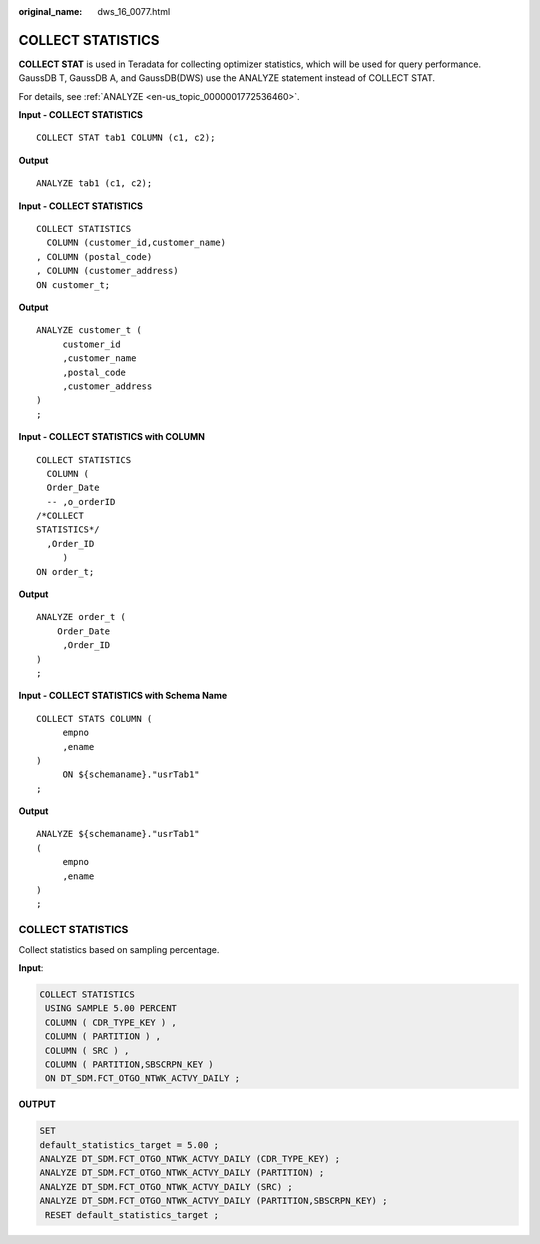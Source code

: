 :original_name: dws_16_0077.html

.. _dws_16_0077:

.. _en-us_topic_0000001819336125:

COLLECT STATISTICS
==================

**COLLECT STAT** is used in Teradata for collecting optimizer statistics, which will be used for query performance. GaussDB T, GaussDB A, and GaussDB(DWS) use the ANALYZE statement instead of COLLECT STAT.

For details, see :ref:`ANALYZE <en-us_topic_0000001772536460>`.

**Input - COLLECT STATISTICS**

::

   COLLECT STAT tab1 COLUMN (c1, c2);

**Output**

::

   ANALYZE tab1 (c1, c2);

**Input - COLLECT STATISTICS**

::

   COLLECT STATISTICS
     COLUMN (customer_id,customer_name)
   , COLUMN (postal_code)
   , COLUMN (customer_address)
   ON customer_t;

**Output**

::

   ANALYZE customer_t (
        customer_id
        ,customer_name
        ,postal_code
        ,customer_address
   )
   ;

**Input - COLLECT STATISTICS with COLUMN**

::

   COLLECT STATISTICS
     COLUMN (
     Order_Date
     -- ,o_orderID
   /*COLLECT
   STATISTICS*/
     ,Order_ID
        )
   ON order_t;

**Output**

::

   ANALYZE order_t (
       Order_Date
        ,Order_ID
   )
   ;

**Input - COLLECT STATISTICS with Schema Name**

::

   COLLECT STATS COLUMN (
        empno
        ,ename
   )
        ON ${schemaname}."usrTab1"
   ;

**Output**

::

   ANALYZE ${schemaname}."usrTab1"
   (
        empno
        ,ename
   )
   ;


COLLECT STATISTICS
------------------

Collect statistics based on sampling percentage.

**Input**:

.. code-block::

   COLLECT STATISTICS
    USING SAMPLE 5.00 PERCENT
    COLUMN ( CDR_TYPE_KEY ) ,
    COLUMN ( PARTITION ) ,
    COLUMN ( SRC ) ,
    COLUMN ( PARTITION,SBSCRPN_KEY )
    ON DT_SDM.FCT_OTGO_NTWK_ACTVY_DAILY ;

**OUTPUT**

.. code-block::

   SET
   default_statistics_target = 5.00 ;
   ANALYZE DT_SDM.FCT_OTGO_NTWK_ACTVY_DAILY (CDR_TYPE_KEY) ;
   ANALYZE DT_SDM.FCT_OTGO_NTWK_ACTVY_DAILY (PARTITION) ;
   ANALYZE DT_SDM.FCT_OTGO_NTWK_ACTVY_DAILY (SRC) ;
   ANALYZE DT_SDM.FCT_OTGO_NTWK_ACTVY_DAILY (PARTITION,SBSCRPN_KEY) ;
    RESET default_statistics_target ;
